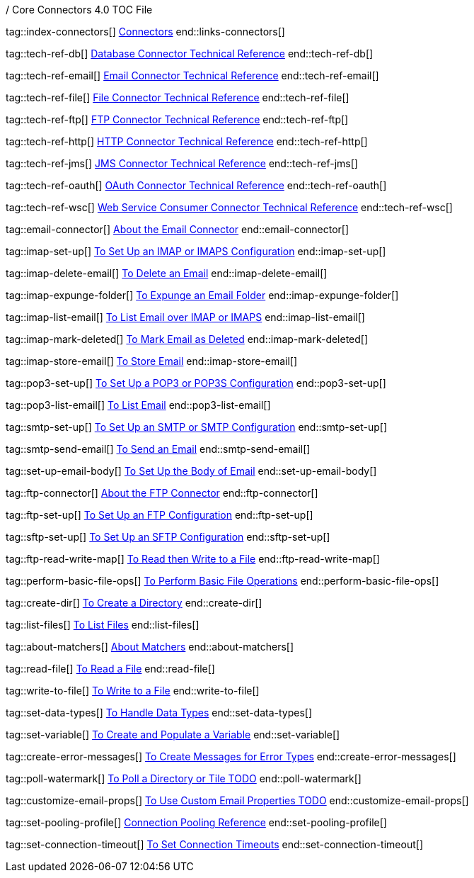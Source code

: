 / Core Connectors 4.0 TOC File

// #### GENERAL CONNECTOR LINKS
tag::index-connectors[]
link:index[Connectors]
end::links-connectors[]

// #### TECH REF LINKS ####
tag::tech-ref-db[]
link:database-documentation[Database Connector Technical Reference]
end::tech-ref-db[]

tag::tech-ref-email[]
link:email-documentation[Email Connector Technical Reference]
end::tech-ref-email[]

tag::tech-ref-file[]
link:file-documentation[File Connector Technical Reference]
end::tech-ref-file[]

tag::tech-ref-ftp[]
link:ftp-documentation[FTP Connector Technical Reference]
end::tech-ref-ftp[]

tag::tech-ref-http[]
link:http-documentation[HTTP Connector Technical Reference]
end::tech-ref-http[]

tag::tech-ref-jms[]
link:jms-documentation[JMS Connector Technical Reference]
end::tech-ref-jms[]

tag::tech-ref-oauth[]
link:oauth-documentation[OAuth Connector Technical Reference]
end::tech-ref-oauth[]

tag::tech-ref-wsc[]
link:oauth-documentation[Web Service Consumer Connector Technical Reference]
end::tech-ref-wsc[]

// #### EMAIL CONNECTOR LINKS ####
tag::email-connector[]
link:email-about-the-email-connector[About the Email Connector]
end::email-connector[]

tag::imap-set-up[]
link:email-imap-to-set-up[To Set Up an IMAP or IMAPS Configuration]
end::imap-set-up[]

tag::imap-delete-email[]
link:email-imap-to-delete-email[To Delete an Email]
end::imap-delete-email[]

tag::imap-expunge-folder[]
link:email-imap-to-delete-all-email[To Expunge an Email Folder]
end::imap-expunge-folder[]

tag::imap-list-email[]
link:email-imap-to-list-email[To List Email over IMAP or IMAPS]
end::imap-list-email[]

tag::imap-mark-deleted[]
link:email-imap-to-mark-email-for-deletion[To Mark Email as Deleted]
end::imap-mark-deleted[]

tag::imap-store-email[]
link:email-imap-to-store-email[To Store Email]
end::imap-store-email[]

tag::pop3-set-up[]
link:email-pop3-to-set-up[To Set Up a POP3 or POP3S Configuration]
end::pop3-set-up[]

tag::pop3-list-email[]
link:email-pop3-to-list-email[To List Email]
end::pop3-list-email[]

tag::smtp-set-up[]
link:email-smtp-to-set-up[To Set Up an SMTP or SMTP Configuration]
end::smtp-set-up[]

tag::smtp-send-email[]
link:email-smtp-to-send-email[To Send an Email]
end::smtp-send-email[]

tag::set-up-email-body[]
link:email-to-set-email-body-config[To Set Up the Body of Email]
end::set-up-email-body[]

// #### FTP CONNECTOR LINKS ####
tag::ftp-connector[]
link:ftp-about-the-ftp-connector[About the FTP Connector]
end::ftp-connector[]

tag::ftp-set-up[]
link:ftp-to-set-up-ftp[To Set Up an FTP Configuration]
end::ftp-set-up[]

tag::sftp-set-up[]
link:ftp-to-set-up-sftp[To Set Up an SFTP Configuration]
end::sftp-set-up[]

tag::ftp-read-write-map[]
link:ftp-to-read-write-mapped-content[To Read then Write to a File]
end::ftp-read-write-map[]

// #### FTP AND FILE CONNECTOR LINKS ####

tag::perform-basic-file-ops[]
link:include-to-perform-basic-file-operations[To Perform Basic File Operations]
end::perform-basic-file-ops[]

tag::create-dir[]
link:include-to-create-a-directory[To Create a Directory]
end::create-dir[]

tag::list-files[]
link:common-to-list-files[To List Files]
end::list-files[]

tag::about-matchers[]
link:ftp-about-matchers[About Matchers]
end::about-matchers[]

tag::read-file[]
link:common-to-read-a-file[To Read a File]
end::read-file[]

tag::write-to-file[]
link:common-to-write-to-a-file[To Write to a File]
end::write-to-file[]

// COMMON

tag::set-data-types[]
link:../design-center/to-manage-data-types[To Handle Data Types]
end::set-data-types[]


tag::set-variable[]
link:../design-center/to-create-and-populate-a-variable[To Create and Populate a Variable]
end::set-variable[]

tag::create-error-messages[]
link:common-to-create-error-messages[To Create Messages for Error Types]
end::create-error-messages[]

//TODO!!
tag::poll-watermark[]
link:PLACEHOLDER[To Poll a Directory or Tile TODO]
end::poll-watermark[]

tag::customize-email-props[]
link:email-to-use-custom-properties[To Use Custom Email Properties TODO]
end::customize-email-props[]

tag::set-pooling-profile[]
link:ftp-ref-connection-pooling[Connection Pooling Reference]
end::set-pooling-profile[]

////
tag::set-reconnection-config[]
link:common-to-set-up-reconnection[To Set Up a Reconnection Strategy TODO]
end::set-reconnection-config[]
////

tag::set-connection-timeout[]
link:common-to-set-up-timeouts[To Set Connection Timeouts]
end::set-connection-timeout[]

////
tag::set-up-tls[]
link:common-to-set-up-tls[To Set Up Secure Connections over TLS TODO]
end::set-up-tls[]
////

////
link:file-about-the-file-connector[File Connector]
link:file-to-set-up-file-connector-config[To Set Up a File Connector Configuration]
link:file-about-the-file-listener[About the File Listener]


link:database-connector[Database Connector]

link:jms-connector[JMS Connector]
link:http-connectors[HTTP Connectors]
link:http-listener[HTTP Listener]
link:http-requester[HTTP Requester]
link:basic-auth-security-filter[Basic Auth Security Filter]
link:load-static-resource[Load Static HTTP Resource]
link:[TCP/UDP Connector]
link:web-service-consumer[Web Service Consumer]
////

